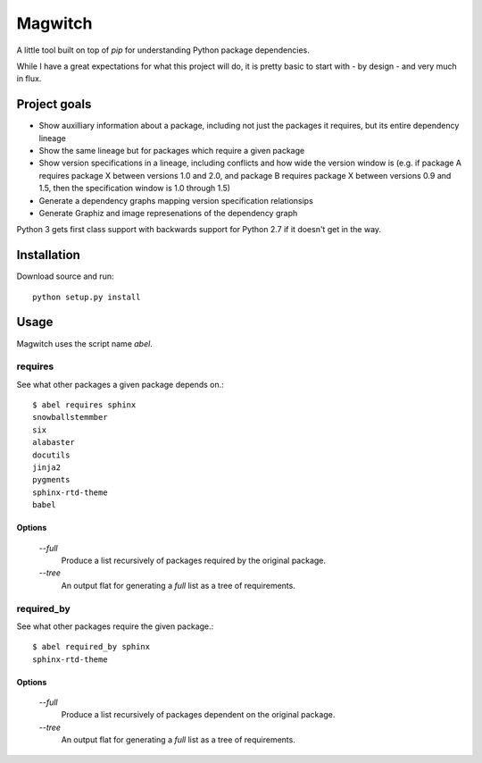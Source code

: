 ========
Magwitch
========

A little tool built on top of `pip` for understanding Python package
dependencies.

.. image:: docs/pip-magwitch.jpg

While I have a great expectations for what this project will do, it is pretty
basic to start with - by design - and very much in flux.

Project goals
=============

- Show auxilliary information about a package, including not just the
  packages it requires, but its entire dependency lineage
- Show the same lineage but for packages which require a given package
- Show version specifications in a lineage, including conflicts and how wide the
  version window is (e.g. if package A requires package X between versions 1.0
  and 2.0, and package B requires package X between versions 0.9 and 1.5, then
  the specification window is 1.0 through 1.5)
- Generate a dependency graphs mapping version specification relationsips
- Generate Graphiz and image represenations of the dependency graph

Python 3 gets first class support with backwards support for Python 2.7 if it
doesn't get in the way.

Installation
============

Download source and run::

    python setup.py install

Usage
=====

Magwitch uses the script name `abel`.

requires
--------

See what other packages a given package depends on.::

    $ abel requires sphinx
    snowballstemmber
    six
    alabaster
    docutils
    jinja2
    pygments
    sphinx-rtd-theme
    babel

Options
~~~~~~~

    `--full`
        Produce a list recursively of packages required by the original
        package.

    `--tree`
        An output flat for generating a `full` list as a tree of requirements.

required_by
-----------

See what other packages require the given package.::

    $ abel required_by sphinx
    sphinx-rtd-theme

Options
~~~~~~~

    `--full`
        Produce a list recursively of packages dependent on the original
        package.

    `--tree`
        An output flat for generating a `full` list as a tree of requirements.
